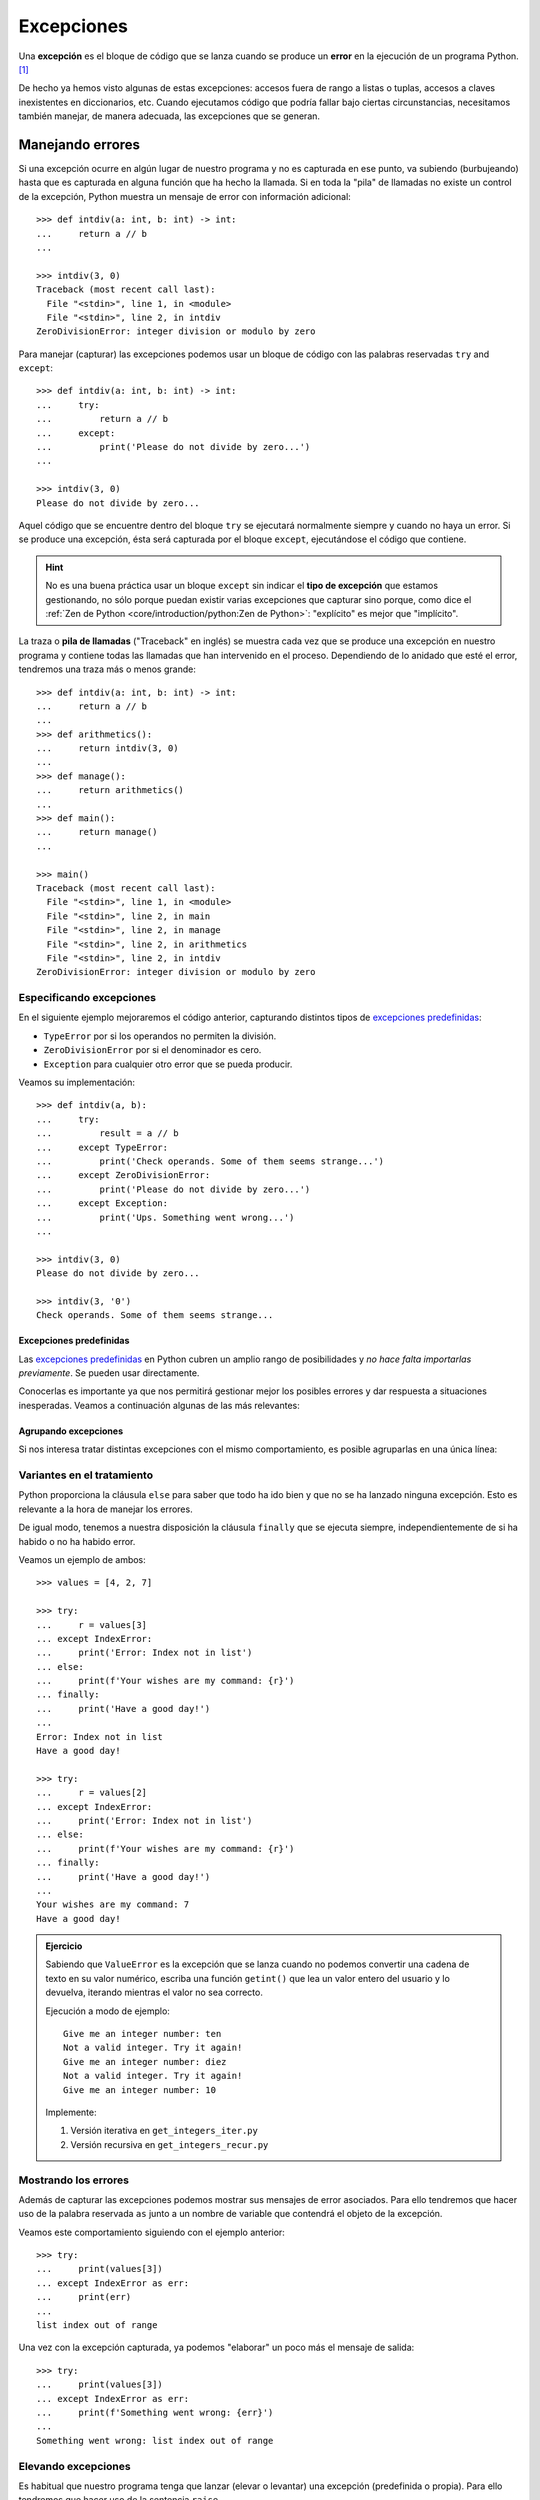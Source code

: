 ###########
Excepciones
###########

.. image:: img/sarah-kilian-52jRtc2S_VE-unsplash.jpg

Una **excepción** es el bloque de código que se lanza cuando se produce un **error** en la ejecución de un programa Python. [#icecream-unsplash]_

De hecho ya hemos visto algunas de estas excepciones: accesos fuera de rango a listas o tuplas, accesos a claves inexistentes en diccionarios, etc. Cuando ejecutamos código que podría fallar bajo ciertas circunstancias, necesitamos también manejar, de manera adecuada, las excepciones que se generan.

*****************
Manejando errores
*****************

Si una excepción ocurre en algún lugar de nuestro programa y no es capturada en ese punto, va subiendo (burbujeando) hasta que es capturada en alguna función que ha hecho la llamada. Si en toda la "pila" de llamadas no existe un control de la excepción, Python muestra un mensaje de error con información adicional::

    >>> def intdiv(a: int, b: int) -> int:
    ...     return a // b
    ...

    >>> intdiv(3, 0)
    Traceback (most recent call last):
      File "<stdin>", line 1, in <module>
      File "<stdin>", line 2, in intdiv
    ZeroDivisionError: integer division or modulo by zero

Para manejar (capturar) las excepciones podemos usar un bloque de código con las palabras reservadas ``try`` and ``except``::

    >>> def intdiv(a: int, b: int) -> int:
    ...     try:
    ...         return a // b
    ...     except:
    ...         print('Please do not divide by zero...')
    ...

    >>> intdiv(3, 0)
    Please do not divide by zero...

Aquel código que se encuentre dentro del bloque ``try`` se ejecutará normalmente siempre y cuando no haya un error. Si se produce una excepción, ésta será capturada por el bloque ``except``, ejecutándose el código que contiene.

.. hint:: No es una buena práctica usar un bloque ``except`` sin indicar el **tipo de excepción** que estamos gestionando, no sólo porque puedan existir varias excepciones que capturar sino porque, como dice el :ref:`Zen de Python <core/introduction/python:Zen de Python>`: "explícito" es mejor que "implícito".

La traza o **pila de llamadas** ("Traceback" en inglés) se muestra cada vez que se produce una excepción en nuestro programa y contiene todas las llamadas que han intervenido en el proceso. Dependiendo de lo anidado que esté el error, tendremos una traza más o menos grande::

    >>> def intdiv(a: int, b: int) -> int:
    ...     return a // b
    ...
    >>> def arithmetics():
    ...     return intdiv(3, 0)
    ...
    >>> def manage():
    ...     return arithmetics()
    ...
    >>> def main():
    ...     return manage()
    ...

    >>> main()
    Traceback (most recent call last):
      File "<stdin>", line 1, in <module>
      File "<stdin>", line 2, in main
      File "<stdin>", line 2, in manage
      File "<stdin>", line 2, in arithmetics
      File "<stdin>", line 2, in intdiv
    ZeroDivisionError: integer division or modulo by zero

Especificando excepciones
=========================

En el siguiente ejemplo mejoraremos el código anterior, capturando distintos tipos de `excepciones predefinidas`_:

- ``TypeError`` por si los operandos no permiten la división.
- ``ZeroDivisionError`` por si el denominador es cero.
- ``Exception`` para cualquier otro error que se pueda producir.

Veamos su implementación::

    >>> def intdiv(a, b):
    ...     try:
    ...         result = a // b
    ...     except TypeError:
    ...         print('Check operands. Some of them seems strange...')
    ...     except ZeroDivisionError:
    ...         print('Please do not divide by zero...')
    ...     except Exception:
    ...         print('Ups. Something went wrong...')
    ...

    >>> intdiv(3, 0)
    Please do not divide by zero...

    >>> intdiv(3, '0')
    Check operands. Some of them seems strange...

Excepciones predefinidas
------------------------

Las `excepciones predefinidas`_ en Python cubren un amplio rango de posibilidades y *no hace falta importarlas previamente*. Se pueden usar directamente.

Conocerlas es importante ya que nos permitirá gestionar mejor los posibles errores y dar respuesta a situaciones inesperadas. Veamos a continuación algunas de las más relevantes:

.. csv-table::
    :file: tables/exceptions.csv
    :widths: 20, 60, 20
    :header-rows: 1
    :class: longtable

Agrupando excepciones
---------------------

Si nos interesa tratar distintas excepciones con el mismo comportamiento, es posible agruparlas en una única línea:

.. code-block::
    :emphasize-lines: 4

    >>> def intdiv(a, b):
    ...     try:
    ...         result = a // b
    ...     except (TypeError, ZeroDivisionError):
    ...         print('Check operands: Some of them caused errors...')
    ...     except Exception:
    ...         print('Ups. Something went wrong...')
    ...

    >>> intdiv(3, 0)
    Check operands: Some of them caused errors...

Variantes en el tratamiento
===========================

Python proporciona la cláusula ``else`` para saber que todo ha ido bien y que no se ha lanzado ninguna excepción. Esto es relevante a la hora de manejar los errores.

De igual modo, tenemos a nuestra disposición la cláusula ``finally`` que se ejecuta siempre, independientemente de si ha habido o no ha habido error.

Veamos un ejemplo de ambos::

    >>> values = [4, 2, 7]

    >>> try:
    ...     r = values[3]
    ... except IndexError:
    ...     print('Error: Index not in list')
    ... else:
    ...     print(f'Your wishes are my command: {r}')
    ... finally:
    ...     print('Have a good day!')
    ...
    Error: Index not in list
    Have a good day!

    >>> try:
    ...     r = values[2]
    ... except IndexError:
    ...     print('Error: Index not in list')
    ... else:
    ...     print(f'Your wishes are my command: {r}')
    ... finally:
    ...     print('Have a good day!')
    ...
    Your wishes are my command: 7
    Have a good day!

.. admonition:: Ejercicio
    :class: exercise

    Sabiendo que ``ValueError`` es la excepción que se lanza cuando no podemos convertir una cadena de texto en su valor numérico, escriba una función ``getint()`` que lea un valor entero del usuario y lo devuelva, iterando mientras el valor no sea correcto.

    Ejecución a modo de ejemplo::

        Give me an integer number: ten
        Not a valid integer. Try it again!
        Give me an integer number: diez
        Not a valid integer. Try it again!
        Give me an integer number: 10

    Implemente:

    1. Versión iterativa en ``get_integers_iter.py``
    2. Versión recursiva en ``get_integers_recur.py``

Mostrando los errores
=====================

Además de capturar las excepciones podemos mostrar sus mensajes de error asociados. Para ello tendremos que hacer uso de la palabra reservada ``as`` junto a un nombre de variable que contendrá el objeto de la excepción.

Veamos este comportamiento siguiendo con el ejemplo anterior::

    >>> try:
    ...     print(values[3])
    ... except IndexError as err:
    ...     print(err)
    ...
    list index out of range

Una vez con la excepción capturada, ya podemos "elaborar" un poco más el mensaje de salida::

    >>> try:
    ...     print(values[3])
    ... except IndexError as err:
    ...     print(f'Something went wrong: {err}')
    ...
    Something went wrong: list index out of range

.. seealso::
    Este "alias" también es posible aplicarlo cuando :ref:`agrupamos excepciones <core/modularity/exceptions:agrupando excepciones>`.

Elevando excepciones
====================

Es habitual que nuestro programa tenga que lanzar (elevar o levantar) una excepción (predefinida o propia). Para ello tendremos que hacer uso de la sentencia ``raise``.

Supongamos una función que suma dos valores enteros. En el caso de que alguno de los operandos no sea entero, elevaremos una excepción indicando esta circunstancia:

.. code-block::
    :emphasize-lines: 4, 14

    >>> def _sum(a: int, b: int) -> int:
    ...     if isinstance(a, int) and isinstance(b, int):
    ...         return a + b
    ...     raise TypeError('Operands must be integers')
    ...

    >>> _sum(4, 3)  # todo normal
    7

    >>> _sum('x', 'y')
    Traceback (most recent call last):
      File "<stdin>", line 1, in <module>
      File "<stdin>", line 4, in _sum
    TypeError: Operands must be integers

Jerarquía de excepciones
========================

Todas las excepciones predefinidas en Python heredan de la clase ``Exception`` y de la clase ``BaseException`` (más allá de heredar, obviamente, de ``object``).

Podemos visitar algunas :ref:`excepciones predefinidas <core/modularity/exceptions:excepciones predefinidas>` y comprobar este comportamiento::

    >>> TypeError.mro()
    [TypeError, Exception, BaseException, object]

    >>> ZeroDivisionError.mro()
    [ZeroDivisionError, ArithmeticError, Exception, BaseException, object]

    >>> IndexError.mro()
    [IndexError, LookupError, Exception, BaseException, object]

    >>> FileNotFoundError.mro()
    [FileNotFoundError, OSError, Exception, BaseException, object]

A continuación se detalla la **jerarquía completa de excepciones predefinidas** en Python::

    BaseException
    ├── BaseExceptionGroup
    ├── GeneratorExit
    ├── KeyboardInterrupt
    ├── SystemExit
    └── Exception
        ├── ArithmeticError
        │    ├── FloatingPointError
        │    ├── OverflowError
        │    └── ZeroDivisionError
        ├── AssertionError
        ├── AttributeError
        ├── BufferError
        ├── EOFError
        ├── ExceptionGroup [BaseExceptionGroup]
        ├── ImportError
        │    └── ModuleNotFoundError
        ├── LookupError
        │    ├── IndexError
        │    └── KeyError
        ├── MemoryError
        ├── NameError
        │    └── UnboundLocalError
        ├── OSError
        │    ├── BlockingIOError
        │    ├── ChildProcessError
        │    ├── ConnectionError
        │    │    ├── BrokenPipeError
        │    │    ├── ConnectionAbortedError
        │    │    ├── ConnectionRefusedError
        │    │    └── ConnectionResetError
        │    ├── FileExistsError
        │    ├── FileNotFoundError
        │    ├── InterruptedError
        │    ├── IsADirectoryError
        │    ├── NotADirectoryError
        │    ├── PermissionError
        │    ├── ProcessLookupError
        │    └── TimeoutError
        ├── ReferenceError
        ├── RuntimeError
        │    ├── NotImplementedError
        │    └── RecursionError
        ├── StopAsyncIteration
        ├── StopIteration
        ├── SyntaxError
        │    └── IndentationError
        │         └── TabError
        ├── SystemError
        ├── TypeError
        ├── ValueError
        │    └── UnicodeError
        │         ├── UnicodeDecodeError
        │         ├── UnicodeEncodeError
        │         └── UnicodeTranslateError
        └── Warning
            ├── BytesWarning
            ├── DeprecationWarning
            ├── EncodingWarning
            ├── FutureWarning
            ├── ImportWarning
            ├── PendingDeprecationWarning
            ├── ResourceWarning
            ├── RuntimeWarning
            ├── SyntaxWarning
            ├── UnicodeWarning
            └── UserWarning

.. tip::
    Si capturamos una clase base estaremos capturando todas sus clases derivadas. Esto no es cierto a la inversa.

*******************
Excepciones propias
*******************

Python ofrece una gran cantidad de `excepciones predefinidas`_. Hasta ahora hemos visto cómo gestionar y manejar este tipo de excepciones. Pero hay ocasiones en las que nos puede interesar crear nuestras propias excepciones. Para ello simplemente tendremos que crear una clase :ref:`heredando <core/modularity/oop:Herencia>` de ``Exception``, la clase base para todas las excepciones.

Veamos un ejemplo en el que creamos una excepción propia controlando que el valor sea un número entero:

.. code-block::
    :emphasize-lines: 9, 13

    >>> class NotIntError(Exception):
    ...     pass
    ...

    >>> values = (4, 7, 2.11, 9)

    >>> for value in values:
    ...     if not isinstance(value, int):
    ...         raise NotIntError(value)
    ...
    Traceback (most recent call last):
      File "<stdin>", line 3, in <module>
    NotIntError: 2.11

Hemos usado la sentencia ``raise`` para :ref:`elevar esta excepción <core/modularity/exceptions:elevando excepciones>`, que podría ser controlada en un nivel superior mediante un bloque ``try`` - ``except``.

.. note:: Para crear una excepción propia basta con crear una clase vacía. No es necesario incluir código más allá de un ``pass``.

Mensaje personalizado
=====================

Podemos personalizar la excepción propia añadiendo un mensaje como **valor por defecto**. Siguiendo el ejemplo anterior, veamos cómo introducimos esta información:

.. code-block::
    :emphasize-lines: 6,9

    >>> class NotIntError(Exception):
    ...     def __init__(self, message='This module only works with integers. Sorry!'):
    ...         super().__init__(message)
    ...

    >>> raise NotIntError()
    Traceback (most recent call last):
      File "<stdin>", line 1, in <module>
    NotIntError: This module only works with integers. Sorry!

Supongamos que queremos ir un paso más allá e **incorporar en el mensaje de la excepción el propio valor** que está generando el error:

.. code-block::
    :emphasize-lines: 14

    >>> class NotIntError(Exception):
    ...     def __init__(self, value, *, message='This module only works with integers. Sorry!'):
    ...         self.value = value
    ...         self.message = message
    ...         super().__init__(self.message)
    ...
    ...     def __str__(self):
    ...         return f'{self.value} -> {self.message}'
    ...

    >>> raise NotIntError(2.11)
    Traceback (most recent call last):
      File "<stdin>", line 1, in <module>
    NotIntError: 2.11 -> This module only works with integers. Sorry!

Y con esta misma configuración podemos **modificar el mensaje por defecto**:

.. code-block::
    :emphasize-lines: 4

    >>> raise NotIntError(2.11, message='Please use integers!')
    Traceback (most recent call last):
      File "<stdin>", line 1, in <module>
    NotIntError: 2.11 -> Please use integers!

.. note::
    Una excepción propia no es más que una clase ordinaria y, por tanto, admite cualquier tipo de parámetro en su constructor y resto de métodos. Si se usa con sentido puede ser una poderosa herramienta.

**No siempre es necesario** implementar el método ``__str__()``. Veamos una reescritura del código anterior::

    >>> class NotIntError(Exception):
    ...     def __init__(self, value, *, message='This module only works with integers. Sorry!'):
    ...         err_info = f'{value} -> {message}'
    ...         super().__init__(err_info)
    ...

Nos estamos apoyando en el hecho de que ``NotIntError`` hereda de ``Exception`` y esta clase base ya dispone de un método ``__str__()``. Podemos comprobar que su comportamiento es igual que antes::

    >>> raise NotIntError(2.11)
    Traceback (most recent call last):
      File "<stdin>", line 1, in <module>
    NotIntError: 2.11 -> This module only works with integers. Sorry!

    >>> raise NotIntError(2.11, message='Please use integers!')
    Traceback (most recent call last):
      File "<stdin>", line 1, in <module>
    NotIntError: 2.11 -> Please use integers!

**********
Aserciones
**********

Si hablamos de control de errores hay que citar una sentencia en Python denominada ``assert``. Esta sentencia nos permite comprobar si se están cumpliendo las "expectativas" de nuestro programa, y en caso contrario, lanza una excepción informativa.

Su sintaxis es muy simple. Únicamente tendremos que indicar una expresión de comparación después de la sentencia::

    >>> result = 10

    >>> assert result > 0

    >>> print(result)
    10

En el caso de que la condición se cumpla, no sucede nada: el programa continúa con su flujo normal. Esto es indicativo de que las expectativas que teníamos se han satisfecho.

Sin embargo, si la condición que fijamos no se cumpla, la aserción devuelve un error ``AssertionError`` y el programa interrupme su ejecución::

    >>> result = -1

    >>> assert result > 0
    Traceback (most recent call last):
      File "<stdin>", line 1, in <module>
    AssertionError

Podemos observar que la excepción que se lanza no contiene ningún mensaje informativo. Es posible personalizar este mensaje añadiendo un segundo elemento en la :ref:`tupla <core/datastructures/tuples:tuplas>` de la aserción::

    >>> assert result > 0, 'El resultado debe ser positivo'
    Traceback (most recent call last):
      File "<stdin>", line 1, in <module>
    AssertionError: El resultado debe ser positivo

**********
Ejercicios
**********

1. Escriba una clase ``Card`` que represente una carta de poker y una clase ``InvalidCardError`` que represente un error propio indicando que la carta no es válida.

    | Plantilla: :download:`poker.py <files/templates/poker.py>`
    | Glifos de cartas: :download:`cards.dat <files/cards.dat>`
    | Comprobación: ``pytest -xq`` :download:`test_poker.py <files/test_poker.py>`

*********************
Ampliar conocimientos
*********************

- `Python Exceptions: An introduction <https://realpython.com/python-exceptions/>`_
- `Python KeyError Exceptions and How to Handle Them <https://realpython.com/python-keyerror/>`_
- `Understanding the Python Traceback <https://realpython.com/python-traceback/>`_


.. --------------- Footnotes ---------------

.. [#icecream-unsplash] Foto original por `Sarah Kilian`_ en Unsplash.

.. --------------- Hyperlinks ---------------

.. _Sarah Kilian: https://unsplash.com/@rojekilian?utm_source=unsplash&utm_medium=referral&utm_content=creditCopyText
.. _excepciones predefinidas: https://docs.python.org/es/3/library/exceptions.html#concrete-exceptions
